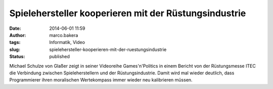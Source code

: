 Spielehersteller kooperieren mit der Rüstungsindustrie
######################################################
:date: 2014-06-01 11:59
:author: marco.bakera
:tags: Informatik, Video
:slug: spielehersteller-kooperieren-mit-der-ruestungsindustrie
:status: published

Michael Schulze von Glaßer zeigt in seiner Videoreihe Games'n'Politics
in einem Bericht von der Rüstungsmesse ITEC die Verbindung zwischen
Spieleherstellern und der Rüstungsindustrie. Damit wird mal wieder
deutlich, dass Programmierer ihren moralischen Wertekompass immer wieder
neu kalibrieren müssen.
